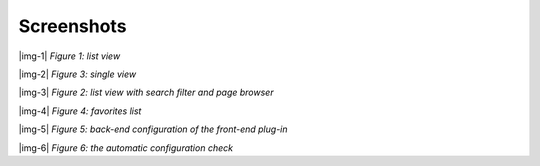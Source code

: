 ﻿.. include:: Images.txt

.. ==================================================
.. FOR YOUR INFORMATION
.. --------------------------------------------------
.. -*- coding: utf-8 -*- with BOM.

.. ==================================================
.. DEFINE SOME TEXTROLES
.. --------------------------------------------------
.. role::   underline
.. role::   typoscript(code)
.. role::   ts(typoscript)
   :class:  typoscript
.. role::   php(code)


Screenshots
^^^^^^^^^^^

|img-1|  *Figure 1: list view*

|img-2|  *Figure 3: single view*

|img-3|  *Figure 2: list view with search filter and page browser*

|img-4|  *Figure 4: favorites list*

|img-5|  *Figure 5: back-end configuration of the front-end plug-in*

|img-6|  *Figure 6: the automatic configuration check*

